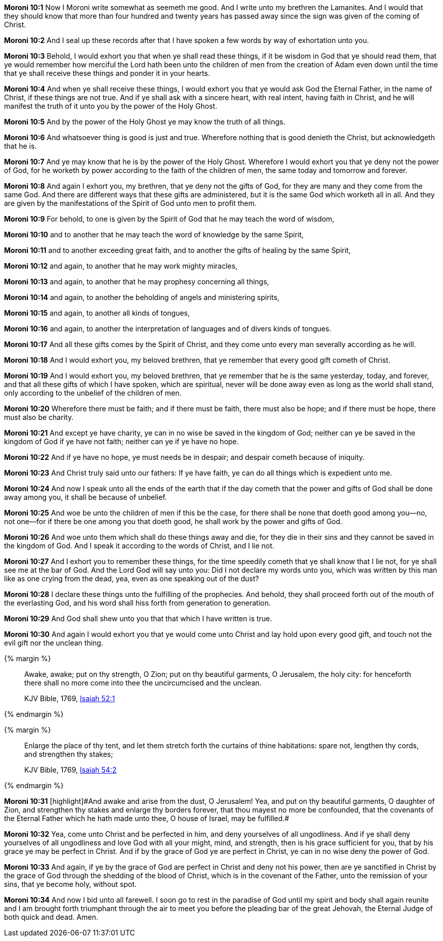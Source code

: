 *Moroni 10:1* Now I Moroni write somewhat as seemeth me good. And I write unto my brethren the Lamanites. And I would that they should know that more than four hundred and twenty years has passed away since the sign was given of the coming of Christ.

*Moroni 10:2* And I seal up these records after that I have spoken a few words by way of exhortation unto you.

*Moroni 10:3* Behold, I would exhort you that when ye shall read these things, if it be wisdom in God that ye should read them, that ye would remember how merciful the Lord hath been unto the children of men from the creation of Adam even down until the time that ye shall receive these things and ponder it in your hearts.

*Moroni 10:4* And when ye shall receive these things, I would exhort you that ye would ask God the Eternal Father, in the name of Christ, if these things are not true. And if ye shall ask with a sincere heart, with real intent, having faith in Christ, and he will manifest the truth of it unto you by the power of the Holy Ghost.

*Moroni 10:5* And by the power of the Holy Ghost ye may know the truth of all things.

*Moroni 10:6* And whatsoever thing is good is just and true. Wherefore nothing that is good denieth the Christ, but acknowledgeth that he is.

*Moroni 10:7* And ye may know that he is by the power of the Holy Ghost. Wherefore I would exhort you that ye deny not the power of God, for he worketh by power according to the faith of the children of men, the same today and tomorrow and forever.

*Moroni 10:8* And again I exhort you, my brethren, that ye deny not the gifts of God, for they are many and they come from the same God. And there are different ways that these gifts are administered, but it is the same God which worketh all in all. And they are given by the manifestations of the Spirit of God unto men to profit them.

*Moroni 10:9* For behold, to one is given by the Spirit of God that he may teach the word of wisdom,

*Moroni 10:10* and to another that he may teach the word of knowledge by the same Spirit,

*Moroni 10:11* and to another exceeding great faith, and to another the gifts of healing by the same Spirit,

*Moroni 10:12* and again, to another that he may work mighty miracles,

*Moroni 10:13* and again, to another that he may prophesy concerning all things,

*Moroni 10:14* and again, to another the beholding of angels and ministering spirits,

*Moroni 10:15* and again, to another all kinds of tongues,

*Moroni 10:16* and again, to another the interpretation of languages and of divers kinds of tongues.

*Moroni 10:17* And all these gifts comes by the Spirit of Christ, and they come unto every man severally according as he will.

*Moroni 10:18* And I would exhort you, my beloved brethren, that ye remember that every good gift cometh of Christ.

*Moroni 10:19* And I would exhort you, my beloved brethren, that ye remember that he is the same yesterday, today, and forever, and that all these gifts of which I have spoken, which are spiritual, never will be done away even as long as the world shall stand, only according to the unbelief of the children of men.

*Moroni 10:20* Wherefore there must be faith; and if there must be faith, there must also be hope; and if there must be hope, there must also be charity.

*Moroni 10:21* And except ye have charity, ye can in no wise be saved in the kingdom of God; neither can ye be saved in the kingdom of God if ye have not faith; neither can ye if ye have no hope.

*Moroni 10:22* And if ye have no hope, ye must needs be in despair; and despair cometh because of iniquity.

*Moroni 10:23* And Christ truly said unto our fathers: If ye have faith, ye can do all things which is expedient unto me.

*Moroni 10:24* And now I speak unto all the ends of the earth that if the day cometh that the power and gifts of God shall be done away among you, it shall be because of unbelief.

*Moroni 10:25* And woe be unto the children of men if this be the case, for there shall be none that doeth good among you--no, not one--for if there be one among you that doeth good, he shall work by the power and gifts of God.

*Moroni 10:26* And woe unto them which shall do these things away and die, for they die in their sins and they cannot be saved in the kingdom of God. And I speak it according to the words of Christ, and I lie not.

*Moroni 10:27* And I exhort you to remember these things, for the time speedily cometh that ye shall know that I lie not, for ye shall see me at the bar of God. And the Lord God will say unto you: Did I not declare my words unto you, which was written by this man like as one crying from the dead, yea, even as one speaking out of the dust?

*Moroni 10:28* I declare these things unto the fulfilling of the prophecies. And behold, they shall proceed forth out of the mouth of the everlasting God, and his word shall hiss forth from generation to generation.

*Moroni 10:29* And God shall shew unto you that that which I have written is true.

*Moroni 10:30* And again I would exhort you that ye would come unto Christ and lay hold upon every good gift, and touch not the evil gift nor the unclean thing.

{% margin %}
____
Awake, awake; put on thy strength, O Zion; put on thy beautiful garments, O Jerusalem, the holy city: for henceforth there shall no more come into thee the uncircumcised and the unclean.

KJV Bible, 1769, http://www.kingjamesbibleonline.org/Isaiah-Chapter-52/[Isaiah 52:1]
____
{% endmargin %}


{% margin %}
____
Enlarge the place of thy tent, and let them stretch forth the curtains of thine habitations: spare not, lengthen thy cords, and strengthen thy stakes;

KJV Bible, 1769, http://www.kingjamesbibleonline.org/Isaiah-Chapter-54/[Isaiah 54:2]
____
{% endmargin %}


*Moroni 10:31* [highlight]#[highlight]#And awake and arise from the dust, O Jerusalem! Yea, and put on thy beautiful garments, O daughter of Zion, and strengthen thy stakes and enlarge thy borders forever, that thou mayest no more be confounded, that the covenants of the Eternal Father which he hath made unto thee, O house of Israel, may be fulfilled.##

*Moroni 10:32* Yea, come unto Christ and be perfected in him, and deny yourselves of all ungodliness. And if ye shall deny yourselves of all ungodliness and love God with all your might, mind, and strength, then is his grace sufficient for you, that by his grace ye may be perfect in Christ. And if by the grace of God ye are perfect in Christ, ye can in no wise deny the power of God.

*Moroni 10:33* And again, if ye by the grace of God are perfect in Christ and deny not his power, then are ye sanctified in Christ by the grace of God through the shedding of the blood of Christ, which is in the covenant of the Father, unto the remission of your sins, that ye become holy, without spot.

*Moroni 10:34* And now I bid unto all farewell. I soon go to rest in the paradise of God until my spirit and body shall again reunite and I am brought forth triumphant through the air to meet you before the pleading bar of the great Jehovah, the Eternal Judge of both quick and dead. Amen.

